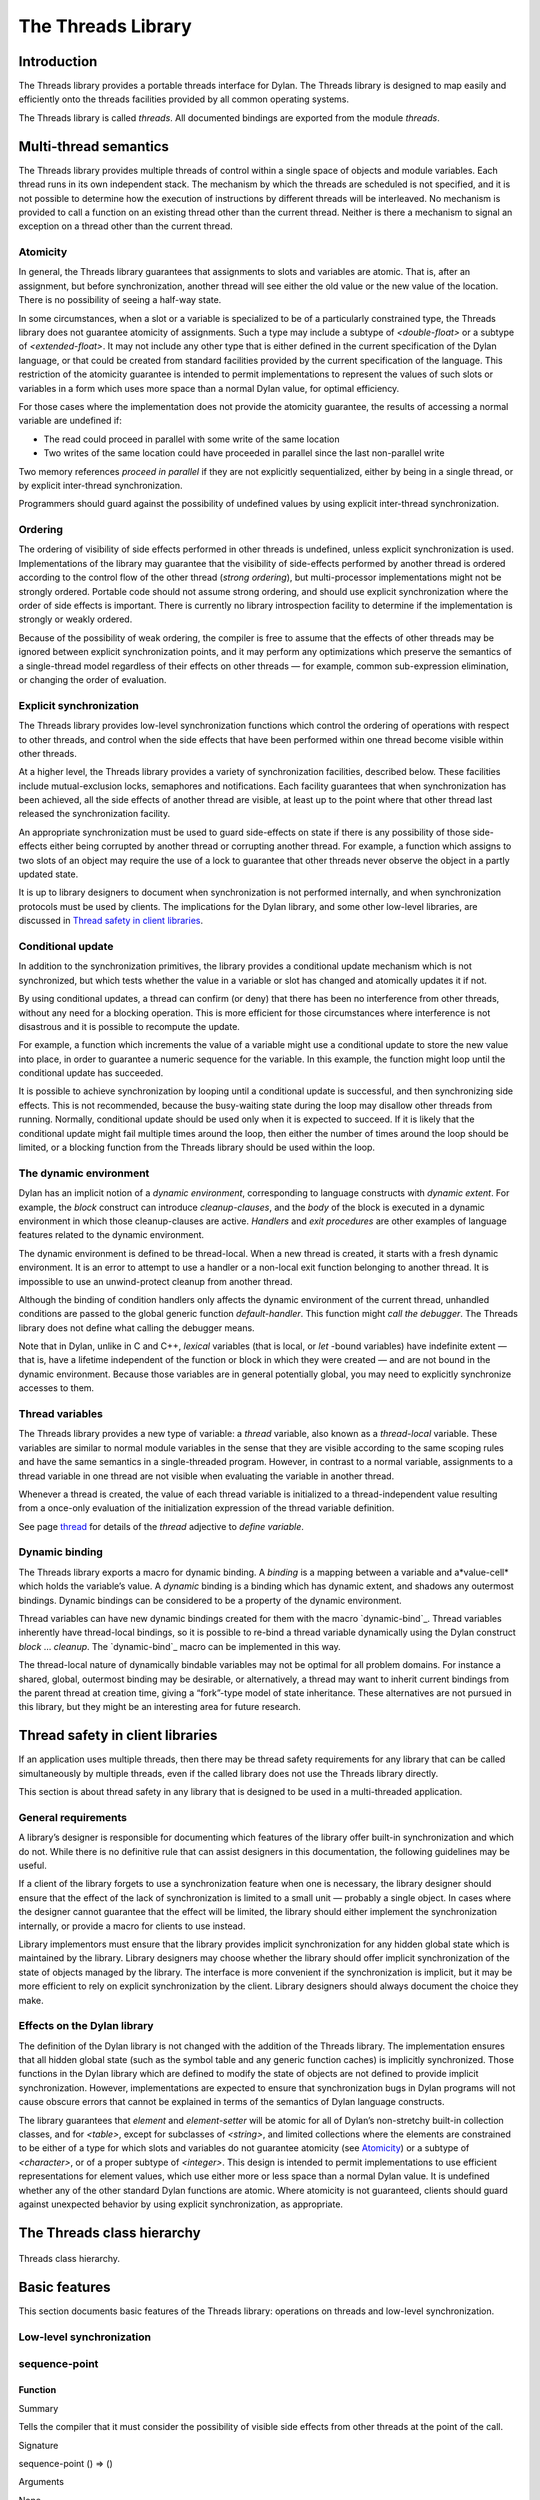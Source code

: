 *******************
The Threads Library
*******************

Introduction
============

The Threads library provides a portable threads interface for Dylan. The
Threads library is designed to map easily and efficiently onto the
threads facilities provided by all common operating systems.

The Threads library is called *threads*. All documented bindings are
exported from the module *threads*.

Multi-thread semantics
======================

The Threads library provides multiple threads of control within a single
space of objects and module variables. Each thread runs in its own
independent stack. The mechanism by which the threads are scheduled is
not specified, and it is not possible to determine how the execution of
instructions by different threads will be interleaved. No mechanism is
provided to call a function on an existing thread other than the current
thread. Neither is there a mechanism to signal an exception on a thread
other than the current thread.

Atomicity
---------

In general, the Threads library guarantees that assignments to slots and
variables are atomic. That is, after an assignment, but before
synchronization, another thread will see either the old value or the new
value of the location. There is no possibility of seeing a half-way
state.

In some circumstances, when a slot or a variable is specialized to be of
a particularly constrained type, the Threads library does not guarantee
atomicity of assignments. Such a type may include a subtype of
*<double-float>* or a subtype of *<extended-float>*. It may not include
any other type that is either defined in the current specification of
the Dylan language, or that could be created from standard facilities
provided by the current specification of the language. This restriction
of the atomicity guarantee is intended to permit implementations to
represent the values of such slots or variables in a form which uses
more space than a normal Dylan value, for optimal efficiency.

For those cases where the implementation does not provide the atomicity
guarantee, the results of accessing a normal variable are undefined if:

-  The read could proceed in parallel with some write of the same
   location
-  Two writes of the same location could have proceeded in parallel
   since the last non-parallel write

Two memory references *proceed in parallel* if they are not explicitly
sequentialized, either by being in a single thread, or by explicit
inter-thread synchronization.

Programmers should guard against the possibility of undefined values by
using explicit inter-thread synchronization.

Ordering
--------

The ordering of visibility of side effects performed in other threads is
undefined, unless explicit synchronization is used. Implementations of
the library may guarantee that the visibility of side-effects performed
by another thread is ordered according to the control flow of the other
thread (*strong ordering*), but multi-processor implementations might
not be strongly ordered. Portable code should not assume strong
ordering, and should use explicit synchronization where the order of
side effects is important. There is currently no library introspection
facility to determine if the implementation is strongly or weakly
ordered.

Because of the possibility of weak ordering, the compiler is free to
assume that the effects of other threads may be ignored between explicit
synchronization points, and it may perform any optimizations which
preserve the semantics of a single-thread model regardless of their
effects on other threads — for example, common sub-expression
elimination, or changing the order of evaluation.

Explicit synchronization
------------------------

The Threads library provides low-level synchronization functions which
control the ordering of operations with respect to other threads, and
control when the side effects that have been performed within one thread
become visible within other threads.

At a higher level, the Threads library provides a variety of
synchronization facilities, described below. These facilities include
mutual-exclusion locks, semaphores and notifications. Each facility
guarantees that when synchronization has been achieved, all the side
effects of another thread are visible, at least up to the point where
that other thread last released the synchronization facility.

An appropriate synchronization must be used to guard side-effects on
state if there is any possibility of those side-effects either being
corrupted by another thread or corrupting another thread. For example, a
function which assigns to two slots of an object may require the use of
a lock to guarantee that other threads never observe the object in a
partly updated state.

It is up to library designers to document when synchronization is not
performed internally, and when synchronization protocols must be used by
clients. The implications for the Dylan library, and some other
low-level libraries, are discussed in `Thread safety in client
libraries`_.

Conditional update
------------------

In addition to the synchronization primitives, the library provides a
conditional update mechanism which is not synchronized, but which tests
whether the value in a variable or slot has changed and atomically
updates it if not.

By using conditional updates, a thread can confirm (or deny) that there
has been no interference from other threads, without any need for a
blocking operation. This is more efficient for those circumstances where
interference is not disastrous and it is possible to recompute the
update.

For example, a function which increments the value of a variable might
use a conditional update to store the new value into place, in order to
guarantee a numeric sequence for the variable. In this example, the
function might loop until the conditional update has succeeded.

It is possible to achieve synchronization by looping until a conditional
update is successful, and then synchronizing side effects. This is not
recommended, because the busy-waiting state during the loop may disallow
other threads from running. Normally, conditional update should be used
only when it is expected to succeed. If it is likely that the
conditional update might fail multiple times around the loop, then
either the number of times around the loop should be limited, or a
blocking function from the Threads library should be used within the
loop.

The dynamic environment
-----------------------

Dylan has an implicit notion of a *dynamic environment*, corresponding
to language constructs with *dynamic extent*. For example, the *block*
construct can introduce *cleanup-clauses*, and the *body* of the block
is executed in a dynamic environment in which those cleanup-clauses are
active. *Handlers* and *exit procedures* are other examples of language
features related to the dynamic environment.

The dynamic environment is defined to be thread-local. When a new thread
is created, it starts with a fresh dynamic environment. It is an error
to attempt to use a handler or a non-local exit function belonging to
another thread. It is impossible to use an unwind-protect cleanup from
another thread.

Although the binding of condition handlers only affects the dynamic
environment of the current thread, unhandled conditions are passed to
the global generic function *default-handler*. This function might
*call the debugger*. The Threads library does not define what calling
the debugger means.

Note that in Dylan, unlike in C and C++, *lexical* variables (that is
local, or *let* -bound variables) have indefinite extent — that is, have
a lifetime independent of the function or block in which they were
created — and are not bound in the dynamic environment. Because those
variables are in general potentially global, you may need to explicitly
synchronize accesses to them.

Thread variables
----------------

The Threads library provides a new type of variable: a *thread*
variable, also known as a *thread-local* variable. These variables are
similar to normal module variables in the sense that they are visible
according to the same scoping rules and have the same semantics in a
single-threaded program. However, in contrast to a normal variable,
assignments to a thread variable in one thread are not visible when
evaluating the variable in another thread.

Whenever a thread is created, the value of each thread variable is
initialized to a thread-independent value resulting from a once-only
evaluation of the initialization expression of the thread variable
definition.

See page `thread`_ for details of the *thread* adjective to
*define variable*.

Dynamic binding
---------------

The Threads library exports a macro for dynamic binding. A *binding* is
a mapping between a variable and a*value-cell* which holds the
variable’s value. A *dynamic* binding is a binding which has dynamic
extent, and shadows any outermost bindings. Dynamic bindings can be
considered to be a property of the dynamic environment.

Thread variables can have new dynamic bindings created for them with the
macro `dynamic-bind`_. Thread variables inherently have thread-local
bindings, so it is possible to re-bind a thread variable dynamically
using the Dylan construct *block* … *cleanup*. The `dynamic-bind`_
macro can be implemented in this way.

The thread-local nature of dynamically bindable variables may not be
optimal for all problem domains. For instance a shared, global,
outermost binding may be desirable, or alternatively, a thread may want
to inherit current bindings from the parent thread at creation time,
giving a “fork”-type model of state inheritance. These alternatives are
not pursued in this library, but they might be an interesting area for
future research.

Thread safety in client libraries
=================================

If an application uses multiple threads, then there may be thread safety
requirements for any library that can be called simultaneously by
multiple threads, even if the called library does not use the Threads
library directly.

This section is about thread safety in any library that is designed to
be used in a multi-threaded application.

General requirements
--------------------

A library’s designer is responsible for documenting which features of
the library offer built-in synchronization and which do not. While there
is no definitive rule that can assist designers in this documentation,
the following guidelines may be useful.

If a client of the library forgets to use a synchronization feature when
one is necessary, the library designer should ensure that the effect of
the lack of synchronization is limited to a small unit — probably a
single object. In cases where the designer cannot guarantee that the
effect will be limited, the library should either implement the
synchronization internally, or provide a macro for clients to use
instead.

Library implementors must ensure that the library provides implicit
synchronization for any hidden global state which is maintained by the
library. Library designers may choose whether the library should offer
implicit synchronization of the state of objects managed by the library.
The interface is more convenient if the synchronization is implicit, but
it may be more efficient to rely on explicit synchronization by the
client. Library designers should always document the choice they make.

Effects on the Dylan library
----------------------------

The definition of the Dylan library is not changed with the addition of
the Threads library. The implementation ensures that all hidden global
state (such as the symbol table and any generic function caches) is
implicitly synchronized. Those functions in the Dylan library which are
defined to modify the state of objects are not defined to provide
implicit synchronization. However, implementations are expected to
ensure that synchronization bugs in Dylan programs will not cause
obscure errors that cannot be explained in terms of the semantics of
Dylan language constructs.

The library guarantees that *element* and *element-setter* will be
atomic for all of Dylan’s non-stretchy built-in collection classes, and
for *<table>*, except for subclasses of *<string>*, and limited
collections where the elements are constrained to be either of a type
for which slots and variables do not guarantee atomicity (see
`Atomicity`_) or a subtype of *<character>*, or of a proper subtype of
*<integer>*. This design is intended to permit implementations to use
efficient representations for element values, which use either more or
less space than a normal Dylan value. It is undefined whether any of
the other standard Dylan functions are atomic. Where atomicity is not
guaranteed, clients should guard against unexpected behavior by using
explicit synchronization, as appropriate.

The Threads class hierarchy
===========================

.. figure:: images/threads-2.gif
   :align: center

   Threads class hierarchy.
                        
Basic features
==============

This section documents basic features of the Threads library: operations
on threads and low-level synchronization.

Low-level synchronization
-------------------------

sequence-point
--------------

Function
''''''''

Summary
       

Tells the compiler that it must consider the possibility of visible side
effects from other threads at the point of the call.

Signature
         

sequence-point () => ()

Arguments
         

None.

Values
      

None.

Description
           

Tells the compiler that it must consider the possibility of visible side
effects from other threads at the point of the call.

Normally, the compiler is not obliged to consider this possibility, and
is free to rearrange program order provided that the reordering cannot
be detected within a thread.

Calling this function effectively prohibits the compiler from
rearranging the order of reads or writes from or to global data,
relative to the call. This function may disallow compiler optimizations,
leading to less efficient code — even for strongly ordered machines.

synchronize-side-effects
------------------------

Function
''''''''

Summary
       

As *`sequence-point`_*, with the addition that all side effects that have
been performed within the calling thread are made visible within all other
threads.

Signature
         

synchronize-side-effects () => ()

Arguments
         

-  None.

Values
      

-  None.

Description
           

A call to this function implies all the constraints to the compiler of a
call to `sequence-point`_. In addition it ensures that all side effects
that have been performed within the calling thread are made visible within
all other threads. Hence, no side effect performed after the call can be
visible to other threads before side effects performed before the call.
On a strongly ordered machine, this function might legitimately be
performed as a null operation.

Some of the standard synchronization functions in the Threads library
also ensure the visibility of side effects and act as sequence points,
as if by a call to this function. This is defined to happen as follows:

-  Immediately before a thread exits and becomes available for joining
   with `join-thread`_
-  Before `thread-yield`_ yields control
-  After `wait-for`_ achieves synchronization (for all methods provided
   by the Threads library)
-  Upon entry to `release`_ (for all methods provided by the Threads
   library)
-  Upon entry to `release-all`_

Example
       

This example uses low-level synchronization to implement a class for
performing lazy evaluation in a thread-safe manner, without the need for
locks.

The class guarantees that the value will not be computed until it is
needed, although it does not guarantee that it will not be computed more
than once concurrently. This might be useful for memorization purposes.

The class uses 3 slots: one for a function which may be used to compute
the value, one for a boolean indicating whether the value is already
known, and one for the value itself, if known.

It is essential that no instance can ever be observed in a state where
the boolean indicates a known value before the value is present. The
low-level synchronization functions ensure this cannot happen.

define class <lazy-value> (<object>)
                                    

slot thunk :: <function>,

required-init-keyword: thunk:;

slot internal-guard :: <boolean> = #t;

slot computed-value;

end class;
          

define method lazy-value (lv :: <lazy-value>)
                                             

=> (value)

if (lv.internal-guard)
                      

// Don’t yet have a value == so compute it now;
                                               

let value = lv.thunk();
                       

// Store the value in place
                           

lv.computed-value := value;
                           

// Before droppping the guard, synchronize side
                                               

// effects to ensure there is no possibility that

// other threads might see the lowered guard

// before seeing the value
                          

synchronize-side-effects();

// Now we can drop the guard to permit other
                                            

// threads to use this value
                            

lv.internal-guard := #f;

// Finally, return the computed value

value

else // The value has already been computed and
                                               

// stored, so use it
                    

// First, need a sequence-point to force the
                                            

// compiler not to move the read of the

// computed-value so that it is performed BEFORE

// the read of the guard.
                         

sequence-point();

lv.computed-value;
                  

end if;
       

end method;

Operations on threads
---------------------

<thread>
--------

Sealed instantiable class
'''''''''''''''''''''''''

Summary
       

The class of threads.

Superclasses
            

<object>

Init-keywords
             

-  *function* An in
-  stance of *<function>*. Required.
-  *priority* A signed integer.
-  *name* An instance of *<string>*.

Description
           

The class representing a thread of control executing *function*.

The *function* is called with no arguments in the empty dynamic
environment of the new thread. The thread terminates when the function
returns.

The function is executable immediately. You can suspend a new thread
(almost) immediately on creation by arranging for it to synchronize on
an unavailable resource upon entry to the function.

The optional *priority* keyword provides a scheduling priority for the
thread. The higher the value, the greater the priority. The default
value is zero, which is also the value of the constant
*$normal-priority*, one of several constants that correspond to useful
priority levels. The library offers no way to change the priority of a
thread dynamically.

The following constants, listed in order of increasing value, may be
useful as values for the optional *priority* keyword.

$low-priority
             

$background-priority

$normal-priority

$interactive-priority

$high-priority
              

The *name* keyword is a string that is used as the function’s name for
convenience purposes, such as debugging.

Operations
          

The class `\<thread\>`_ provides the following
operations:

-  `thread-name`_ Returns the name of a thread, or *#f* if no name was
   supplied.
-  `join-thread`_ Blocks until one of the specified threads has terminated,
   and returns the values of its function.

thread-name
-----------

Function
''''''''

Summary
       

Returns the name of a thread.

Signature
         

thread-name *thread* => *name-or-false*

Arguments
         

-  *thread* An instance of `\<thread\>`_.

Values
      

-  *name-or-false* An instance of *type-union(<string>,
    singleton(#f))*.

Description
           

Returns the name of *thread* as a string. If *thread* does not have a
name, this function returns *#f*.

join-thread
-----------

Function
''''''''

Summary
       

Waits for another, existing, thread to terminate, and then returns the
values of its function.

Signature
         

join-thread *thread* #rest *threads* => *thread-joined* #rest *results*

Arguments
         

-  *thread* An instance of `\<thread\>`_. A thread to join.
-  *threads* Instances of `\<thread\>`_. More threads to join.

Values
      

-  *thread-joined* An instance of `\<thread\>`_. The thread that was joined.
-  *results* Zero or more instances of *<object>*. The values returned
   from the thread that was joined.

Exceptions
          

An implementation of *join-thread* is permitted to signal the following
condition:

*<duplicate-join-error>*
                        

-  A condition of this class (a subclass of *<error>*) may be signalled
   when a thread is passed to *join-thread*, if that thread has already
   been joined by an earlier call to *join-thread*, or if that thread
   is currently active in another call to *join-thread*.

Description
           

Waits for another, existing, thread to terminate, by blocking if
necessary, and then returns the values of its function. The function
returns the thread object that was joined, along with any values its
function returns.

If more than one thread is passed to *join-thread*, the current thread
blocks until the first of those threads terminates. The values returned
are those of the first thread to terminate.

If one or more of the multiple threads has already terminated at the
time of the call, then one of those terminated threads is joined. When
more than one thread has already terminated, it is undefined which of
those threads the implementation will join.

It is an error to pass a thread to *join-thread* if it has already been
joined in a previous call to *join-thread*. It is an error to pass a
thread to *join-thread* if that thread is also being processed by
another simultaneous call to *join-thread* from another thread.

thread-yield
------------

Function
''''''''

Summary
       

Force the current thread to yield control to the part of the
implementation responsible for scheduling threads.

Signature
         

thread-yield () => ()

Description
           

Forces the current thread to yield control to the part of the
implementation responsible for scheduling threads. Doing so may have the
effect of allowing other threads to run, and may be essential to avoid
deadlock in a co-operative scheduling environment.

current-thread
--------------

Function
''''''''

Summary
       

Returns the current thread.

Signature
         

current-thread () => *thread*

Arguments
         

None.

Values
      

-  *thread* An instance of `\<thread\>`_.

Description
           

Returns the current thread.

Synchronization protocol
========================

Basic features
--------------

<synchronization>
-----------------

Open abstract class
'''''''''''''''''''

Summary
       

The class of objects that are used for inter-thread synchronization.

Superclasses
            

<object>

Init-keywords
             

-  *name:* An instance of *<string>*.

Description
           

The class of objects that are used for inter-thread synchronization.

There is no explicit mechanism in the library to block on a number of
synchronization objects simultaneously, until synchronization can be
achieved with one of them. This mechanism can be implemented by creating
a new thread to wait for each synchronization object, and arranging for
each thread to release a notification once synchronization has been
achieved.

The *name* keyword is a string that is used as the synchronization
object’s name for convenience purposes, such as debugging.

Operations
          

The class *<synchronization>* provides the following operations:

-  `wait-for`_ Block until synchronization can be achieved.
-  *`release`_* Release the object to make it available for synchronization.

`synchronization-name`_
                                               

-  Returns the name of the synchronization object.

wait-for
--------

Open generic function
'''''''''''''''''''''

Summary
       

Blocks until a synchronization object is available.

Signature
         

wait-for *object* #key *timeout* => *success*

Arguments
         

-  *object* An instance of `\<synchronization\>`_.
-  *timeout* Time-out interval. If the value is *#f* (the default), the
   time-out interval never elapses. Otherwise the value should be a
   *<real>*, corresponding to the desired interval in seconds.

Values
      

-  *success* An instance of *<boolean>*.

Description
           

Blocks until a synchronization object is available.

This function is the basic blocking primitive of the Threads library. It
blocks until *object* is available and synchronization can be achieved,
or the *timeout* interval has expired. A non-blocking synchronization
may be attempted by specifying a *timeout* of zero. Individual methods
may adjust the state of the synchronization object on synchronization.
The function returns *#t* if synchronization is achieved before the
timeout interval elapses; otherwise it returns *#f.*

release
-------

Open generic function
'''''''''''''''''''''

Summary
       

Releases a synchronization object.

Signature
         

release *object* #key => ()

Arguments
         

-  *object* An instance of `\<synchronization\>`_.

Values
      

None.

Description
           

Releases the supplied synchronization object, *object*, potentially
making it available to other threads. Individual methods describe what
this means for each class of synchronization. This function does not
block for any of the subclasses of `\<synchronization\>`_ provided by the
library.

synchronization-name
--------------------

Open generic function
'''''''''''''''''''''

Summary
       

Returns the name of a synchronization object.

Signature
         

synchronization-name *object* => *name-or-false*

Arguments
         

-  *object* An instance of `\<synchronization\>`_.

Values
      

-  *name-or-false* An instance of *type-union(<string>,
    singleton(#f))*.

Description
           

Returns the name of the synchronization object, *object*, if it was
created with the *name* init-keyword. Otherwise *#f* is returned.

Locks
-----

<lock>
------

Open abstract instantiable class
''''''''''''''''''''''''''''''''

Summary
       

The class of locks.

Superclasses
            

`\<synchronization\>`_

Description
           

Locks are synchronization objects which change state when they are
*claimed* (using `wait-for`_), and revert state when *released* (using
`release`_).

It is normally necessary for programs to ensure that locks are released,
otherwise there is the possibility of *deadlock*. Locks may be used to
restrict the access of other threads to shared resources between the
synchronization and the release. It is common for a protected operation
to be performed by a body of code which is evaluated in a single thread
between synchronization and release. A macro *`with-lock`_* is provided
for this purpose. When a thread uses a lock for *mutual-exclusion* in this
way, the thread is said to *own the lock*.

*<lock>* has no direct instances; calling *make* on *<lock>* returns an
instance of *<simple-lock>*.

Operations
          

The class *<lock>* provides the following operations:

-  *`with-lock`_* Execute a body of code between `wait-for`_ and
   `release`_ operations.

with-lock
---------

Statement macro
'''''''''''''''

Summary
       

Holds a lock while executing a body of code.

Macro call
          

with-lock (*lock*, #key *keys*)
                                 

*body*

[failure *failure-expr* ]

end
   

Arguments
         

-  *lock* An instance of `\<lock\>`_.
-  *keys* Zero or more of the keywords provided by *`wait-for`_*.
-  *body* A body of Dylan code.

Values
      

-  *values* Zero or more instances of *<object>*.

Exceptions
          

*with-lock* may signal a condition of the following class (a subclass of
*<serious-condition>*):

*<timeout-expired>*
                   

-  This is signalled when *with-lock* did not succeed in claiming the
   lock within the timeout period.

Description
           

Execute the *body* with *lock* held. If a *failure* clause is supplied,
then it will be evaluated and its values returned from *with-lock* if
the lock cannot be claimed (because a timeout occurred). The default, if
no *failure* clause is supplied, is to signal an exception of class
*<timeout-expired>*. If there is no failure, *with-lock* returns the
results of evaluating the body.

Example
       

If no *failure* clause is supplied, the macro expands into code
equivalent to the following:

let the-lock = *lock* ;

if (wait-for(the-lock, *keys ...*))
                                    

block ()

*body*...

cleanup

release(the-lock)

end block

else

signal(make(<timeout-expired>,

synchronization: the-lock)

end if
      

Semaphores
----------

<semaphore>
-----------

Open instantiable primary class
'''''''''''''''''''''''''''''''

Summary
       

The class of traditional counting semaphores.

Superclasses
            

<lock>

Description
           

The *<semaphore>* class is a class representing a traditional counting
semaphore. An instance of *<semaphore>* contains a counter in its
internal state. Calling `release`_ on a semaphore increments the
internal count. Calling `wait-for`_ on a semaphore decrements the internal
count, unless it is zero, in which case the thread blocks until another
thread releases the semaphore.

Semaphores are less efficient than exclusive locks, but they have
asynchronous properties which may be useful (for example for managing
queues or pools of shared resources). Semaphores may be released by any
thread, so there is no built-in concept of a thread owning a semaphore.
It is not necessary for a thread to release a semaphore after waiting
for it — although semaphores may be used as locks if they do.

Init-keywords
             

-  *initial-count* A non-negative integer, corresponding to the initial
   state of the internal counter. The default value is 0.
-  *maximum-count* A non-negative integer corresponding to the maximum
   permitted value of the internal counter. The default value is the
   largest value supported by the implementation, which is the value of
   the constant *$semaphore-maximum-count-limit*. This constant will
   not be smaller than 10000.

wait-for
--------

Sealed method
'''''''''''''

Summary
       

Claims a semaphore object.

Signature
         

wait-for *object* #key *timeout* => *success*

Arguments
         

-  *object* An instance of `\<semaphore\>`_. The semaphore object to wait for.
-  *timeout* Time-out interval. If the value is *#f* (the default), the
   time-out interval never elapses. Otherwise the value should be a
   *<real>*, corresponding to the desired interval in seconds.

Values
      

-  *success* An instance of *<boolean>*.

Description
           

Decrements the internal count of the semaphore object, blocking if the
count is zero.

See also
        

`wait-for`_.

release
-------

Sealed method
'''''''''''''

Summary
       

Releases a semaphore object.

Signature
         

release *object* #key => ()

Arguments
         

-  *object* An instance of `\<semaphore\>`_.

Values
      

-  None.

Exceptions
          

An implementation of this *release* method is permitted to signal a
condition of the following class, which is a subclass of *<error>* :

*<count-exceeded-error>*
                        

-  This may be signalled when an attempt is made to release a
   `\<semaphore\>`_ when the internal counter is
   already at its maximum count.

Description
           

Releases a semaphore object, by incrementing its internal count.

See also
        

`release`_.

Exclusive locks
---------------

<exclusive-lock>
----------------

Open abstract instantiable class
''''''''''''''''''''''''''''''''

Summary
       

The class of locks which prohibit unlocking by threads that do not own
the lock.

Superclasses
            

<lock>

Description
           

The class of locks which prohibit unlocking by threads that do not own
the lock.

The notion of ownership is directly supported by the class, and a thread
can test whether an *<exclusive-lock>* is currently owned. An instance
of *<exclusive-lock>* can only be owned by one thread at a time, by
calling *wait-for* on the lock.

Once owned, any attempt by any other thread to wait for the lock will
cause that thread to block. It is an error for a thread to release an
*<exclusive-lock>* if another thread owns it.

*<exclusive-lock>* has no direct instances; calling *make* on
*<exclusive-lock>* returns an instance of `\<simple-lock\>`_.

Operations
          

The class *<exclusive-lock>* provides the following operations:

-  `owned?`_ Tests to see if the lock has been claimed by the current thread.

release
-------

Protocol
''''''''

Summary
       

Releases an exclusive lock.

Signature
         

release *object* #key => ()

Arguments
         

-  *object* An instance of `\<exclusive-lock\>`_.

Values
      

-  None.

Exceptions
          

Implementations of *release* methods for subclasses of `\<exclusive-lock\>`_
are permitted to signal a condition of the following class, which is a
subclass of *<error>* :

*<not-owned-error>*
                   

-  This may be signalled when an attempt is made to release an
   `\<exclusive-lock\>`_ when the lock is not owned by the current thread.

Description
           

Releases a lock that is owned by the calling thread. It is an error if
the lock is not owned.

The Threads library does not provide a method on *release* for
`\<exclusive-lock\>`_, which is an open abstract class. Each concrete
subclass will have an applicable method which may signal errors
according to the protocol described above.

owned?
------

Open generic function
'''''''''''''''''''''

Summary
       

Tests whether an exclusive lock has been claimed by the current thread.

Signature
         

owned? *object* => *owned?*

Arguments
         

-  *object* An instance of `\<exclusive-lock\>`_.

Values
      

-  *owned?* An instance of *<boolean>*.

Description
           

Tests whether the exclusive lock has been claimed by the current thread.

Recursive locks
---------------

<recursive-lock>
----------------

Open instantiable primary class
'''''''''''''''''''''''''''''''

Summary
       

The class of locks that can be locked recursively.

Superclasses
            

`\<exclusive-lock\>`_

Description
           

A thread can lock a *<recursive-lock>* multiple times, recursively, but
the lock must later be released the same number of times. The lock will
be freed on the last of these releases.

wait-for
--------

Sealed method
'''''''''''''

Summary
       

Claims a recursive lock.

Signature
         

wait-for *object* #key *timeout* => *success*

Arguments
         

-  *object* An instance of `\<recursive-lock\>`_.
-  *timeout* Time-out interval. If the value is *#f* (the default), the
   time-out interval never elapses. Otherwise the value should be a
   *<real>*, corresponding to the desired interval in seconds.

Values
      

-  *success* An instance of *<boolean>*.

Description
           

Claims a recursive lock, blocking if it is owned by another thread.

See also
        

`wait-for`_.

release
-------

Sealed method
'''''''''''''

Summary
       

Releases a recursive lock.

Signature
         

release *object* #key => ()

Arguments
         

-  *object* An instance of `\<recursive-lock\>`_.

Values
      

None.

Description
           

Releases a recursive lock, and makes it available if it has been
released as many times as it was claimed with `wait-for`_.

owned?
------

Sealed method
'''''''''''''

Summary
       

Tests whether a recursive lock has been claimed by the current thread.

Signature
         

owned? *object* => *owned?*

Arguments
         

-  *object* An instance of `\<recursive-lock\>`_.

Values
      

-  *owned?* An instance of *<boolean>*.

Description
           

Tests whether a recursive lock has been claimed by the current thread.

Simple locks
------------

<simple-lock>
-------------

Open instantiable primary class
'''''''''''''''''''''''''''''''

Summary
       

A simple and efficient lock.

Superclasses
            

`\<exclusive-lock\>`_

Description
           

The *<simple-lock>* class represents the most simple and efficient
mutual exclusion synchronization primitive. It is an error to lock a
*<simple-lock>* recursively. An attempt to do so might result in an
error being signalled, or deadlock occurring.

wait-for
--------

Sealed method
'''''''''''''

Summary
       

Claims a simple lock.

Signature
         

wait-for *object* #key *timeout* => *success*

Arguments
         

-  *object* An instance of `\<simple-lock\>`_.
-  *timeout* Time-out interval. If the value is *#f* (the default), the
   time-out interval never elapses. Otherwise the value should be a
   *<real>*, corresponding to the desired interval in seconds.

Values
      

-  *success* An instance of *<boolean>*.

Description
           

Claims a simple lock, blocking if it is owned by another thread.

See also
        

`wait-for`_.

release
-------

Sealed method
'''''''''''''

Summary
       

Releases a simple lock.

Signature
         

release *object* #key => ()

Arguments
         

-  *object* An instance of `\<simple-lock\>`_.

Values
      

None.

Description
           

Releases a simple lock.

See also
        

`release`_.

owned?
------

Sealed method
'''''''''''''

Summary
       

Tests whether a simple lock has been claimed by the current thread.

Signature
         

owned? *object* => *owned?*

Arguments
         

-  *object* An instance of `\<simple-lock\>`_.

Values
      

-  *owned?* An instance of *<boolean>*.

Description
           

Tests whether a simple lock has been claimed by the current thread.

Multiple reader / single writer locks
-------------------------------------

<read-write-lock>
-----------------

Open instantiable primary class
'''''''''''''''''''''''''''''''

Summary
       

The class of locks that can have multiple readers but only one writer.

Superclasses
            

`\<exclusive-lock\>`_

Description
           

The class of locks that can have multiple readers but only one writer.

The *<read-write-lock>* class can be locked in either of two modes,
*read* and *write*. A write lock is exclusive, and implies ownership of
the lock. However, a read lock is non-exclusive, and an instance can be
locked multiple times in read mode, whether by multiple threads,
recursively by a single thread, or a combination of both.

A *<read-write-lock>* can only be locked in write mode if the lock is
free, and the operation will block if necessary. It can only be freed by
the thread that owns it.

A *<read-write-lock>* can be locked in read mode provided that it is not
owned with a write lock. The operation will block while the lock is
owned. Each time it is locked in read mode, an internal counter is
incremented. This counter is decremented each time a read-mode lock is
released. The lock is freed when the counter becomes zero.

The *<read-write-lock>* class is less efficient than the other lock
classes defined in the Threads library. However, it provides an
efficient and convenient means to protect data that is frequently read
and may occasionally be written by multiple concurrent threads.

wait-for
--------

Sealed method
'''''''''''''

Summary
       

Claims a read-write lock.

Signature
         

wait-for *object* #key *timeout* *mode*

Arguments
         

-  *object* An instance of `\<read-write-lock\>`_.
-  *timeout* Time-out interval. If the value is *#f* (the default), the
   time-out interval never elapses. Otherwise the value should be a
   *<real>*, corresponding to the desired interval in seconds.
-  *mode* The mode of the lock to wait for. Valid values are *#"read"*
   (the default) and *#"write"*, which wait for locks in read mode and
   write mode respectively.

Values
      

-  *success* An instance of *<boolean>*.

Description
           

Claims a read-write lock, blocking if necessary. The behavior depends on
the value of *mode* :

-  *#"read"* If there is a write lock, blocks until the lock becomes
   free. Then claims the lock by incrementing its internal read-lock
   counter.
-  *#"write"* First waits until the lock becomes free, by blocking if
   necessary. Then claims exclusive ownership of the lock in write mode.

If the claim is successful, this method returns true; otherwise it
returns false.

release
-------

Sealed method
'''''''''''''

Summary
       

Releases a read-write-lock.

Signature
         

release object #key => ()

Arguments
         

-  *object* An instance of `\<read-write-lock\>`_.

Values
      

-  None.

Description
           

Releases a read-write lock.

If the lock is owned by the calling thread, it is freed. If the lock is
locked in read mode, the count of the number of locks held is
decremented; the lock is freed if the count becomes zero. Otherwise it
is an error to release the lock, and an implementation is permitted to
signal a *<not-owned-error>* condition.

owned?
------

Sealed method
'''''''''''''

Summary
       

Tests whether a read-write lock is owned — that is, has been locked in
write mode — by the current thread.

Signature
         

owned? *object* => *owned?*

Arguments
         

-  *object* An instance of `\<read-write-lock\>`_.

Values
      

-  *owned?* An instance of *<boolean>*.

Description
           

Tests whether a read-write lock is owned — that is, has been locked in
write mode — by the current thread.

Notifications
-------------

<notification>
--------------

Sealed instantiable class
'''''''''''''''''''''''''

Summary
       

The class of objects that can be used to notify threads of a change of
state elsewhere in the program.

Superclasses
            

<synchronization>

Init-keywords
             

-  *lock:* An instance of `\<simple-lock\>`_.
   Required.

Description
           

The class of objects that can be used to notify threads of a change of
state elsewhere in the program. Notifications are used in association
with locks, and are sometimes called *condition variables*. They may be
used to support the sharing of data between threads using *monitors*.
Each *<notification>* is permanently associated with a `\<simple-lock\>`_,
although the same lock may be associated with many notifications.

The required *lock* is associated with the notification, and it is only
possible to wait for, or release, the notification if the lock is owned.

Threads wait for the change of state to be notified by calling
`wait-for`_. Threads notify other threads of the change of state by calling
`release`_.

Operations
          

The class *<notification>* provides the following operations:

-  `associated-lock`_ Returns the lock associated with the notification object.
-  `wait-for`_ Wait for the notification of the
   change in state. The associated lock must be owned, and is atomically
   released before synchronization, and reclaimed after.
-  `release`_ Notify the change of state to a
   single waiting thread. This has no effect on the associated lock,
   which must be owned.
-  `release-all`_ Notify the change of state to
   all waiting threads. This has no effect on the associated lock, which
   must be owned.

Example
       

This example shows how to use a notification and an associated lock to
implement a queue. The variable *\*queue\** is the actual queue object
(a *<deque>*). Queue access is performed by interlocking pushes and
pops on the *<deque>*. The *\*queue\** variable can be a constant,
since it is the *<deque>* which is mutated and not the value of
*\*queue\**.

define constant \*queue\* = make(<deque>);

The variable *\*lock\** is used to isolate access to the queue

define constant \*lock\* = make(<lock>);

The variable *\*something-queued\** is a notification which is used to
notify other threads that an object is being put onto an empty queue.

define constant \*something-queued\* =
                                      

make(<notification>, lock: \*lock\*);
                                     

The function *put-on-queue* pushes an object onto the queue. If the
queue was initially empty, then all threads which are waiting for the
queue to fill are notified that there is a new entry.

define method put-on-queue (object) => ()
                                         

with-lock (\*lock\*)

if (\*queue\*.empty?)

release-all(\*something-queued\*)

end;

push(\*queue\*, object)

end with-lock

end method;
           

The *get-from-queue* function returns an object from the queue. If no
object is immediately available, then it blocks until it receives a
notification that the queue is no longer empty. After receiving the
notification it tests again to see if an object is present, in case it
was popped by another thread.

define method get-from-queue () => (object)
                                           

with-lock (\*lock\*)

while (\*queue\*.empty?)

wait-for(\*something-queued\*)

end;

pop(\*queue\*)

end with-lock

end method;
           

associated-lock
---------------

Function
''''''''

Summary
       

Returns the lock associated with the notification object supplied.

Signature
         

associated-lock *notification* => *lock*

Arguments
         

-  *notification* An instance of `\<notification\>`_.

Values
      

-  *lock* An instance of `\<simple-lock\>`_.

Description
           

Returns the lock associated with the notification object *notification*
.

wait-for
--------

Sealed method
'''''''''''''

Summary
       

Wait for another thread to release a notification.

Signature
         

wait-for *notification* #key *timeout* => *success*

Arguments
         

-  *notification* An instance of `\<notification\>`_.
-  *timeout* Time-out interval. If the value is *#f* (the default), the
   time-out interval never elapses. Otherwise the value should be a
   *<real>*, corresponding to the desired interval in seconds.

Values
      

-  *success* An instance of *<boolean>*.

Description
           

Wait for another thread to release *notification*. The lock associated
with the notification must be owned. Atomically, the lock is released
and the current thread starts blocking, waiting for another thread to
release the notification. The current thread reclaims the lock once it
has received the notification.

Note that the state should be tested again once *wait-for* has returned,
because there may have been a delay between the `release`_ of the
notification and the claiming of the lock, and the state may have been
changed during that time. If a timeout is supplied, then this is used
for waiting for the release of the notification only. The *wait-for*
function always waits for the lock with no timeout, and it is guaranteed
that the lock will be owned on return. The *wait-for* function returns *#f*
if the notification wait times out.

Exceptions
          

Implementations of this *wait-for* method are permitted to signal a
condition of the following class, which is a subclass of *<error>* :

*<not-owned-error>*
                   

-  Implementations can signal this error if the application attempts to
   wait for a notification when the associated lock is not owned by the
   current thread.

release
-------

Sealed method
'''''''''''''

Summary
       

Releases a notification to one of the threads that are blocked and
waiting for it.

Signature
         

release *notification* #key => ()

Arguments
         

-  *notification* An instance of `\<notification\>`_.

Values
      

None.

Exceptions
          

Implementations of this *release* method are permitted to signal a
condition of the following class, which is a subclass of *<error>* :

*<not-owned-error>*
                   

-  Implementations can signal this error if the application attempts to
   release a notification when the associated lock is not owned by the
   current thread.

Description
           

Releases *notification*, announcing the change of state to one of the
threads which are blocked and waiting for it. The choice of which thread
receives the notification is undefined. The receiving thread may not be
unblocked immediately, because it must first claim ownership of the
notification’s associated lock.

release-all
-----------

Function
''''''''

Summary
       

Release a notification to all the threads that are blocked and waiting
for it.

Signature
         

release-all *notification* => ()

Arguments
         

-  *notification* An instance of `\<notification\>`_.

Exceptions
          

Implementations of the *release-all* function are permitted to signal a
condition of the following class, which is a subclass of *<error>* :

*<not-owned-error>*
                   

-  This may be signalled when an attempt is made to release a
   notification when the associated lock is not owned by the current
   thread.

Description
           

Releases *notification*, announcing the change of state to all threads
which are blocked and waiting for it. Those threads will then
necessarily have to compete for the lock associated with the
notification.

Timers
======

sleep
-----

Function
''''''''

Summary
       

Blocks the current thread for a specified number of seconds.

Signature
         

sleep *interval* => ()

Arguments
         

-  *interval* An instance of *<real>*.

Values
      

None.

Description
           

Blocks the current thread for the number of seconds specified in
*interval*.

Thread variables
================

thread
------

Variable definition adjective
'''''''''''''''''''''''''''''

Summary
       

An adjective to *define variable* for defining thread variables.

Macro call
          

define thread variable *bindings* = *init* ;

Description
           

An adjective to *define variable*. The construct *define thread
variable* defines module variables in the current module which have
thread-local bindings. The initialization expression is evaluated once,
and is used to provide the initial values for the variables in each
thread. The value of a thread variable binding may be changed with the
normal assignment operator *:=*. This assignment is not visible in
other threads.

Example
       

define thread variable \*standard-output\*
                                          

= make(<standard-output-stream>);
                                 

Dynamic binding
===============

dynamic-bind
------------

Statement macro
'''''''''''''''

Summary
       

Executes a body of code in a context in which variables are dynamically
rebound.

Macro call
          

dynamic-bind (*place1* = *init1*, *place2* = *init2*, ...) *body* end;

Description
           

Executes *body* with the specified *places* rebound in the dynamic
environment, each place being initialized to the results of evaluating
the initialization expressions. In other words, the places are
initialized to new values on entry to the body but restored to their old
values once the body has finished executing, whether because it finishes
normally, or because of a non-local transfer of control. Typically, each
*place* is a thread variable.

If the *place* is a *name*, it must be the name of a thread variable in
the module scope.

Example
       

The following example shows the dynamic binding of a single variable.

dynamic-bind (\*standard-output\* = new-val())
                                              

top-level-loop ()

end;
    

This expands into code equivalent to the following:

begin
     

let old-value = \*standard-output\*;

block ()

\*standard-output\* := new-val();

top-level-loop()

cleanup

\*standard-output\* := old-value

end

end
   

An extended form of dynamic-bind
--------------------------------

Some implementations of the Threads library may provide an extended form
of *dynamic-bind* for binding places other than variables. The
implementation of this extended form requires the use of non-standard
features in the Dylan macro system, and hence cannot be written as a
portable macro. These non-standard extensions are subject to discussion
amongst the Dylan language designers, and may eventually become standard
features. Until such time as standardization occurs, implementations are
not mandated to implement the extended form of *dynamic-bind*, and
portable code should not depend upon this feature.

The extended form is described below.

dynamic-bind
------------

Statement macro
'''''''''''''''

Summary
       

Executes a body of code in a context in which variables or other places
are dynamically rebound.

Macro call
          

dynamic-bind (*place1* = *init1*, *place2* = *init2*, ...) body end;

(This is the same as the simple form.)

Description
           

If *place* is not a name, then it may have the syntax of a call to a
function. This permits an extended form for *dynamic-bind*, by analogy
with the extended form for *:=*. In this case, if the place appears
syntactically as *name(* *arg1* *,*... *argn* *)*, then the macro
expands into a call to the function

name-dynamic-binder(*init*, *body-method*, *arg1*, ... *argn*)

where *init* is the initial value for the binding, and *body-method* is
function with no parameters whose body is the *body of* the
*dynamic-bind*. The extended form also permits the other “*.* ” and
“*[]* ”syntaxes for function calls.

There are no features in the current version of the Threads library
which make use of the extended form of *dynamic-bind*.

Example
       

The following example shows the extended form of *dynamic-bind*.

dynamic-bind (object.a-slot = new-slot-val())
                                             

inner-body(object)

end;
    

This expands into code equivalent to the following:

a-slot-dynamic-binder(new-slot-val(),
                                     

method () inner-body(object) end,

object)
       

Locked variables
================

locked
------

Variable definition adjective
'''''''''''''''''''''''''''''

Summary
       

Defines a locked variable.

Macro call
          

define locked variable *bindings* = *init* ;

Description
           

An adjective to *define variable*. The construct *define locked
variable* defines module variables in the current module that can be
tested and updated with `conditional-update!`_, `atomic-increment!`_,
or `atomic-decrement!`_.

Other threads are prevented from modifying the locked variable during
the conditional update operation by means of a low-level locking
mechanism, which is expected to be extremely efficient.

Operations

- `conditional-update!`_ Atomically compare and conditionally assign to the variable.
- `atomic-increment!`_ Atomically increment the variable.
- `atomic-decrement!`_  Atomically decrement the variable.

Example
       

define locked variable \*number-detected\* = 0;

Conditional update
==================

conditional-update!
-------------------

Statement macro
'''''''''''''''

Summary
       

Performs an atomic test-and-set operation.

Macro call
          

conditional-update!(*local-name* = *place*)
 *body
* [success *success-expr* ]
 [failure *failure-expr* ]
 end

Arguments
         

-  *local-name* A Dylan variable-name*bnf*.
-  *place* A Dylan variable-namebnf,
-  If the implementation provides the extended form of `conditional-update!`_,
   *place* can also be a function call.
-  *body* A Dylan body *bnf*.

Values
      

-  See Description.

Description
           

Performs an atomic test-and-set operation. Where appropriate, it should
be implemented using dedicated processor instructions, and is expected
to be extremely efficient on most platforms.

The value of the *place* is evaluated once to determine the initial
value, which is then bound to the *local-name* as a lexical variable.
The *body* is then evaluated to determine the new value for the place.
The place is then conditionally updated — which means that the following
steps are performed atomically:

#. The place is evaluated again, and a test is made to see if it has
   been updated since the initial evaluation. This may involve a
   comparison with the old value using *==*, though implementations
   might use a more direct test for there having been an assignment to
   the place. It is undefined whether the test will succeed or fail in
   the case where the place was updated with a value that is identical
   to the old value when compared using *\\==*.
#. If the value was found not to have been updated since the initial
   evaluation, the new value is stored by assignment. Otherwise the
   conditional update fails.

If the update was successful, then *conditional-update!* returns the
result of the *success* expression, or returns the new value of the
place if no *success* clause was supplied.

If the update failed, then *conditional-update!* signals a condition,
unless a *failure* clause was given, in which case the value is
returned.

If the *place* is a *name*, it must be the name of a *locked variable*
in the current module scope. See `Locked variables`_.

Exceptions
          

*conditional-update!* may signal a condition of the following class
(which is a subclass of *<error>*), unless a *failure* clause is
supplied.

<conditional-update-error>

Example
       

The following example does an atomic increment of *\*number-detected\**
.

until (conditional-update!
                          

(current-val = \*number-detected\*)

current-val + 1

failure #f

end conditional-update!)

end until
         

atomic-increment!
-----------------

Function macro
''''''''''''''

Summary
       

Atomically increments a place containing a numeric value.

Macro call
          

atomic-increment!(*place*);

atomic-increment!(*place*, *by*);

Arguments
         

-  *place* A Dylan variable-namebnf.
-  If the implementation provides the extended form of
   *conditional-update!*, *place* can also be a function call.
-  *by* An instance of *<object>*. Default value: 1.

Values
      

-  *new-value* An instance of *<object>*.

Description
           

Atomically increments a place containing a numeric value.

The value of the *place* is evaluated one or more times to determine the
initial value. A new value is computed from this value and *by*, by
applying *+* from the Dylan module. The new value is atomically stored
back into *place*.

The macro returns the new value of *place*.

The *place* must be a suitable place for *conditional-update!*.

Implementations of *atomic-increment!* are permitted to use
*conditional-update!* (as in the described example), and hence can
involve a loop and can cause *place* to be evaluated more than once.
However, an atomic increment of a locked variable might be implemented
by a more efficient non-looping mechanism on some platforms.

Example
       

The following example atomically increments *\*number-detected\** by 2,
and returns the incremented value.

atomic-increment!(\*number-detected\*, 2);

atomic-decrement!
-----------------

Function macro
''''''''''''''

Summary
       

Atomically decrements a place containing a numeric value.

Macro call
          

atomic-decrement!(*place*)

atomic-decrement!(*place, by*)

Arguments
         

-  *place* A Dylan variable-namebnf.
-  If the implementation provides the extended form of
   *conditional-update!*, *place* can also be a function call.
-  *by* An instance of *<object>*. Default value: 1.

Values
      

-  *new-value* An instance of *<object>*.

Description
           

Atomically decrements a place containing a numeric value. It has the
same semantics as *atomic-increment!* with the exception that the
*place* is decremented.

An extended form of conditional-update!
---------------------------------------

Some implementations of the Threads library may provide an extended form
of *conditional-update!* for updating places other than locked
variables. The implementation of this extended form requires the use of
non-standard features in the Dylan macro system, and hence cannot be
written as a portable macro. These non-standard extensions are subject
to discussion amongst the Dylan language designers, and may eventually
become features. Until such time as standardization occurs,
implementations are not mandated to implement the extended form of
*conditional-update!*, and portable code should not depend upon the
feature.

conditional-update!
-------------------

Statement macro
'''''''''''''''

Summary
       

Performs an atomic test-and-set operation.

Macro call
          

conditional-update!(*local-name* = *place*)
 *body
* [success *success-expr* ]
 [failure *failure-expr* ]
 end

Arguments
         

-  *local-name* A Dylan variable-name*bnf*.
-  *place* A Dylan variable-namebnf or a function call.
-  *body* A Dylan body*bnf*.

Values
      

-  See Description.

Description
           

This extended form of *conditional-update!* additionally accepts a
*place* that has the syntax of a call to a function. This extended form
for *conditional-update!* is analogous to that for *:=*. In this case,
if the *place* appears syntactically as

*name* (*arg* 1, … *arg* n)

The macro expands into this call:

*name* -conditional-updater(*new-value*, *local-name*, *arg* 1, …
*arg* n)
                                                                            

If the result of this function call is *#f*, the conditional update is
deemed to have failed.
